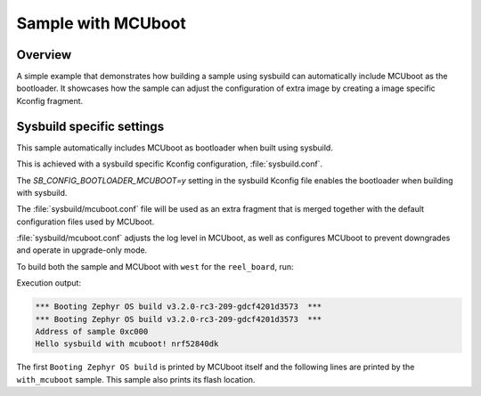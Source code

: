 .. _with_mcuboot:

Sample with MCUboot
###################

Overview
********
A simple example that demonstrates how building a sample using sysbuild can
automatically include MCUboot as the bootloader.
It showcases how the sample can adjust the configuration of extra image by
creating a image specific Kconfig fragment.

Sysbuild specific settings
**************************

This sample automatically includes MCUboot as bootloader when built using
sysbuild.

This is achieved with a sysbuild specific Kconfig configuration,
:file:`sysbuild.conf`.

The `SB_CONFIG_BOOTLOADER_MCUBOOT=y` setting in the sysbuild Kconfig file
enables the bootloader when building with sysbuild.

The :file:`sysbuild/mcuboot.conf` file will be used as an extra fragment that
is merged together with the default configuration files used by MCUboot.

:file:`sysbuild/mcuboot.conf` adjusts the log level in MCUboot, as well as
configures MCUboot to prevent downgrades and operate in upgrade-only mode.

To build both the sample and MCUboot with ``west`` for the ``reel_board``, run:

.. zephyr-app-commands::
   :tool: west
   :app: samples/application_development/sysbuild/with_mcuboot
   :board: reel_board
   :goals: build
   :west-args: --sysbuild
   :compact:

Execution output:

.. code-block:: console

   *** Booting Zephyr OS build v3.2.0-rc3-209-gdcf4201d3573  ***
   *** Booting Zephyr OS build v3.2.0-rc3-209-gdcf4201d3573  ***
   Address of sample 0xc000
   Hello sysbuild with mcuboot! nrf52840dk

The first ``Booting Zephyr OS build`` is printed by MCUboot itself and the
following lines are printed by the ``with_mcuboot`` sample.
This sample also prints its flash location.

